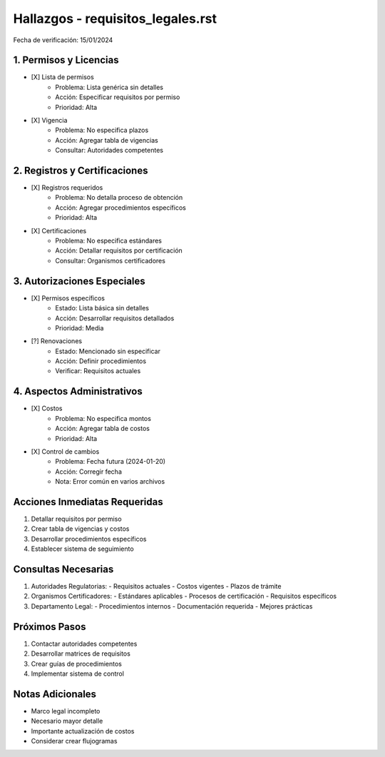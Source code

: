 =================================
Hallazgos - requisitos_legales.rst
=================================

Fecha de verificación: 15/01/2024

1. Permisos y Licencias
-------------------
* [X] Lista de permisos
    * Problema: Lista genérica sin detalles
    * Acción: Especificar requisitos por permiso
    * Prioridad: Alta

* [X] Vigencia
    * Problema: No especifica plazos
    * Acción: Agregar tabla de vigencias
    * Consultar: Autoridades competentes

2. Registros y Certificaciones
-------------------------
* [X] Registros requeridos
    * Problema: No detalla proceso de obtención
    * Acción: Agregar procedimientos específicos
    * Prioridad: Alta

* [X] Certificaciones
    * Problema: No especifica estándares
    * Acción: Detallar requisitos por certificación
    * Consultar: Organismos certificadores

3. Autorizaciones Especiales
------------------------
* [X] Permisos específicos
    * Estado: Lista básica sin detalles
    * Acción: Desarrollar requisitos detallados
    * Prioridad: Media

* [?] Renovaciones
    * Estado: Mencionado sin especificar
    * Acción: Definir procedimientos
    * Verificar: Requisitos actuales

4. Aspectos Administrativos
-----------------------
* [X] Costos
    * Problema: No especifica montos
    * Acción: Agregar tabla de costos
    * Prioridad: Alta

* [X] Control de cambios
    * Problema: Fecha futura (2024-01-20)
    * Acción: Corregir fecha
    * Nota: Error común en varios archivos

Acciones Inmediatas Requeridas
----------------------------
1. Detallar requisitos por permiso
2. Crear tabla de vigencias y costos
3. Desarrollar procedimientos específicos
4. Establecer sistema de seguimiento

Consultas Necesarias
-----------------
1. Autoridades Regulatorias:
   - Requisitos actuales
   - Costos vigentes
   - Plazos de trámite

2. Organismos Certificadores:
   - Estándares aplicables
   - Procesos de certificación
   - Requisitos específicos

3. Departamento Legal:
   - Procedimientos internos
   - Documentación requerida
   - Mejores prácticas

Próximos Pasos
-------------
1. Contactar autoridades competentes
2. Desarrollar matrices de requisitos
3. Crear guías de procedimientos
4. Implementar sistema de control

Notas Adicionales
---------------
- Marco legal incompleto
- Necesario mayor detalle
- Importante actualización de costos
- Considerar crear flujogramas 